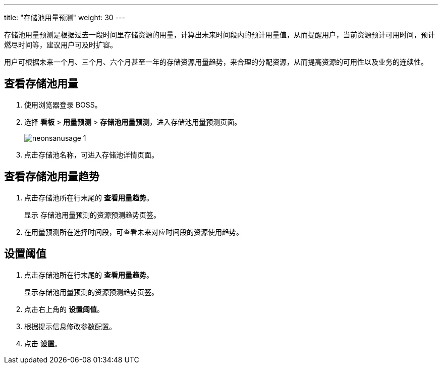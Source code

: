 ---
title: "存储池用量预测"
weight: 30
---

存储池用量预测是根据过去一段时间里存储资源的用量，计算出未来时间段内的预计用量值，从而提醒用户，当前资源预计可用时间，预计燃尽时间等，建议用户可及时扩容。

用户可根据未来一个月、三个月、六个月甚至一年的存储资源用量趋势，来合理的分配资源，从而提高资源的可用性以及业务的连续性。

== 查看存储池用量

. 使用浏览器登录 BOSS。
. 选择 *看板* > *用量预测* > *存储池用量预测*，进入存储池用量预测页面。
+
image::/images/boss/manual/view/neonsanusage_1.png[]

. 点击存储池名称，可进入存储池详情页面。

== 查看存储池用量趋势

. 点击存储池所在行末尾的 *查看用量趋势*。
+
显示 存储池用量预测的资源预测趋势页签。

. 在用量预测所在选择时间段，可查看未来对应时间段的资源使用趋势。

== 设置阈值

. 点击存储池所在行末尾的 *查看用量趋势*。
+
显示存储池用量预测的资源预测趋势页签。

. 点击右上角的 *设置阈值*。
. 根据提示信息修改参数配置。
. 点击 *设置*。
